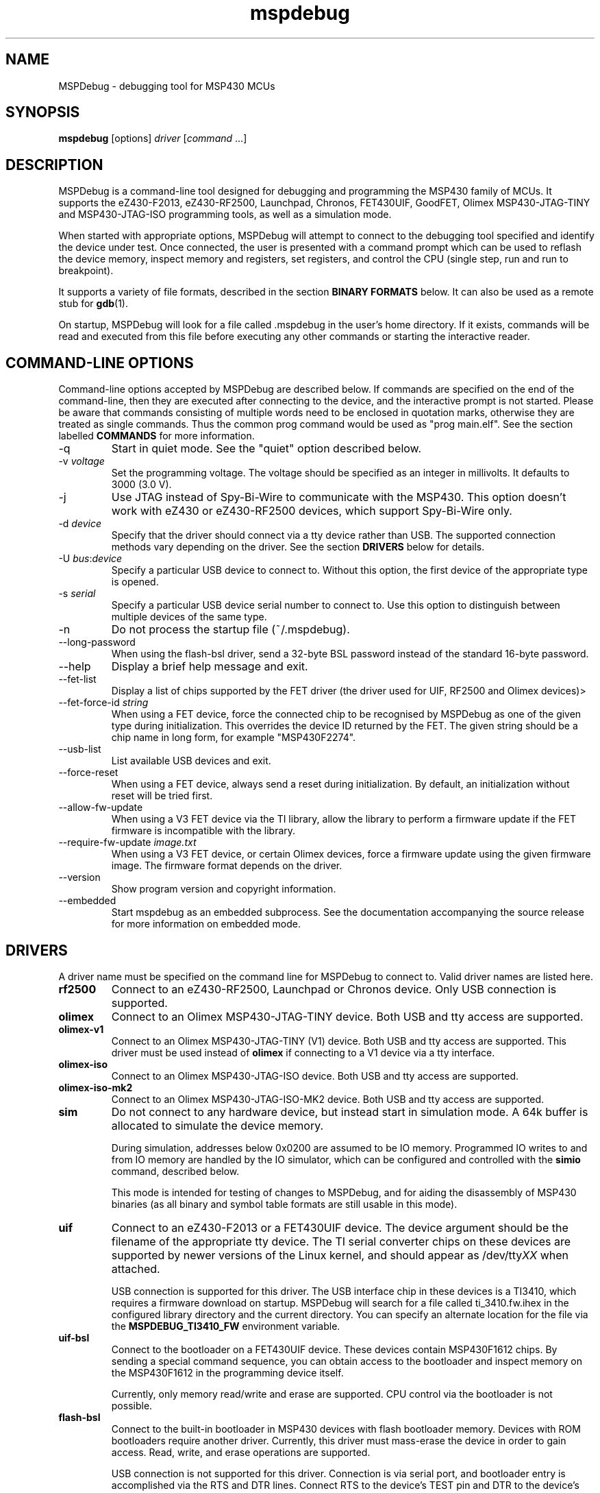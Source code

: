 .TH mspdebug 1 "14 Aug 2012" "Version 0.20"
.SH NAME
MSPDebug - debugging tool for MSP430 MCUs
.SH SYNOPSIS
\fBmspdebug\fR [options] \fIdriver\fR [\fIcommand\fR ...]
.SH DESCRIPTION
MSPDebug is a command-line tool designed for debugging and programming
the MSP430 family of MCUs. It supports the eZ430-F2013, eZ430-RF2500,
Launchpad, Chronos, FET430UIF, GoodFET, Olimex MSP430-JTAG-TINY and
MSP430-JTAG-ISO programming tools, as well as a simulation mode.

When started with appropriate options, MSPDebug will attempt to
connect to the debugging tool specified and identify the device under
test. Once connected, the user is presented with a command prompt
which can be used to reflash the device memory, inspect memory and
registers, set registers, and control the CPU (single step, run and
run to breakpoint).

It supports a variety of file formats, described in the section
\fBBINARY FORMATS\fR below. It can also be used as a remote stub
for \fBgdb\fR(1).

On startup, MSPDebug will look for a file called .mspdebug in the user's
home directory. If it exists, commands will be read and executed from this
file before executing any other commands or starting the interactive
reader.
.SH COMMAND-LINE OPTIONS
Command-line options accepted by MSPDebug are described below. If
commands are specified on the end of the command-line, then they are
executed after connecting to the device, and the interactive prompt is
not started. Please be aware that commands consisting of multiple
words need to be enclosed in quotation marks, otherwise they are
treated as single commands. Thus the common prog command would be
used as "prog main.elf".
See the section labelled \fBCOMMANDS\fR for more information.
.IP "\-q"
Start in quiet mode. See the "quiet" option described below.
.IP "\-v \fIvoltage\fR"
Set the programming voltage. The voltage should be specified as an integer
in millivolts. It defaults to 3000 (3.0 V).
.IP "\-j"
Use JTAG instead of Spy-Bi-Wire to communicate with the MSP430. This
option doesn't work with eZ430 or eZ430-RF2500 devices, which support
Spy-Bi-Wire only.
.IP "\-d \fIdevice\fR"
Specify that the driver should connect via a tty device rather than USB.
The supported connection methods vary depending on the driver. See the
section \fBDRIVERS\fR below for details.
.IP "\-U \fIbus\fR:\fIdevice\fR"
Specify a particular USB device to connect to. Without this option,
the first device of the appropriate type is opened.
.IP "\-s \fIserial\fR"
Specify a particular USB device serial number to connect to. Use this
option to distinguish between multiple devices of the same type.
.IP "\-n"
Do not process the startup file (~/.mspdebug).
.IP "\--long-password"
When using the flash-bsl driver, send a 32-byte BSL password instead
of the standard 16-byte password.
.IP "\-\-help"
Display a brief help message and exit.
.IP "\-\-fet\-list"
Display a list of chips supported by the FET driver (the driver used
for UIF, RF2500 and Olimex devices)>
.IP "\-\-fet\-force\-id \fIstring\fR"
When using a FET device, force the connected chip to be recognised by
MSPDebug as one of the given type during initialization. This overrides
the device ID returned by the FET. The given string should be a chip
name in long form, for example "MSP430F2274".
.IP "\-\-usb\-list"
List available USB devices and exit.
.IP "\-\-force-reset"
When using a FET device, always send a reset during initialization. By
default, an initialization without reset will be tried first.
.IP "\-\-allow-fw-update"
When using a V3 FET device via the TI library, allow the library to
perform a firmware update if the FET firmware is incompatible with the
library.
.IP "\-\-require-fw-update \fIimage.txt\fR"
When using a V3 FET device, or certain Olimex devices, force a firmware
update using the given firmware image. The firmware format depends on
the driver.
.IP "\-\-version"
Show program version and copyright information.
.IP "\-\-embedded"
Start mspdebug as an embedded subprocess. See the documentation
accompanying the source release for more information on embedded mode.
.SH DRIVERS
A driver name must be specified on the command line for MSPDebug to
connect to. Valid driver names are listed here.
.IP "\fBrf2500\fR"
Connect to an eZ430-RF2500, Launchpad or Chronos device. Only USB
connection is supported.
.IP "\fBolimex\fR"
Connect to an Olimex MSP430-JTAG-TINY device. Both USB and tty access are
supported.
.IP "\fBolimex-v1\fR"
Connect to an Olimex MSP430-JTAG-TINY (V1) device. Both USB and tty access are
supported. This driver must be used instead of \fBolimex\fR if connecting
to a V1 device via a tty interface.
.IP "\fBolimex-iso\fR"
Connect to an Olimex MSP430-JTAG-ISO device. Both USB and tty access are
supported.
.IP "\fBolimex-iso-mk2\fR"
Connect to an Olimex MSP430-JTAG-ISO-MK2 device. Both USB and tty
access are supported.
.IP "\fBsim\fR"
Do not connect to any hardware device, but instead start in simulation
mode. A 64k buffer is allocated to simulate the device memory.

During simulation, addresses below 0x0200 are assumed to be IO memory.
Programmed IO writes to and from IO memory are handled by the IO
simulator, which can be configured and controlled with the \fBsimio\fR
command, described below.

This mode is intended for testing of changes to MSPDebug, and for
aiding the disassembly of MSP430 binaries (as all binary and symbol
table formats are still usable in this mode).
.IP "\fBuif\fR"
Connect to an eZ430-F2013 or a FET430UIF device. The device argument
should be the filename of the appropriate tty device. The TI serial
converter chips on these devices are supported by newer versions of the
Linux kernel, and should appear as /dev/tty\fIXX\fR when attached.

USB connection is supported for this driver. The USB interface chip in
these devices is a TI3410, which requires a firmware download on
startup. MSPDebug will search for a file called ti_3410.fw.ihex in
the configured library directory and the current directory. You can
specify an alternate location for the file via the
\fBMSPDEBUG_TI3410_FW\fR environment variable.
.IP "\fBuif-bsl\fR"
Connect to the bootloader on a FET430UIF device. These devices contain
MSP430F1612 chips. By sending a special command sequence, you can obtain
access to the bootloader and inspect memory on the MSP430F1612 in the
programming device itself.

Currently, only memory read/write and erase are supported. CPU control
via the bootloader is not possible.
.IP "\fBflash-bsl\fR"
Connect to the built-in bootloader in MSP430 devices with flash bootloader
memory. Devices with ROM bootloaders require another driver. Currently,
this driver must mass-erase the device in order to gain access. Read,
write, and erase operations are supported.

USB connection is not supported for this driver. Connection is via serial
port, and bootloader entry is accomplished via the RTS and DTR lines.
Connect RTS to the device's TEST pin and DTR to the device's RST pin.
Use an appropriate serial level-shifter to make the connection, if necessary.
If connecting to a device with non-multiplexed JTAG pins, connect RTS to
the device's TCK pin via an inverter.
.IP "\fBgdbc\fR"
GDB client mode. Connect to a server which implements the GDB remote
protocol and provide an interface to it. To use this driver, specify
the remote address in \fIhostname:port\fR format using the \fB-d\fR
option.
.IP "\fBtilib\fR"
Use the Texas Instruments MSP430.DLL to access the device. The library
file (MSP430.DLL for Windows, libmsp430.so for Unix-like systems) must
be present in the dynamic loader search path.

USB connection is not supported for this driver. This driver supports
watchpoints. Note that the \fB-d\fR option for this driver passes its
argument straight through to the library's \fBMSP430_Initialize\fR
function. Any special argument supported by that function is therefore
accessible via the \fB-d\fR option.
.IP "\fBgoodfet\fR"
Connect to a GoodFET device. JTAG mode must be used, and only TTY access
is supported. This device can be used for memory access (read, erase and
program), but CPU control is limited. The CPU may be halted, run and
reset, but register access and breakpoints aren't supported.
.SH COMMANDS
MSPDebug can accept commands either through an interactive prompt, or
non-interactively when specified on the command line. The supported
commands are listed below.

Commands take arguments separated by spaces. Any text string enclosed
in double-quotation marks is considered to be a single argument, even
if it contains space characters. Within a quoted string, the usual
C-style backslash substitutions can be used.

Commands can be specified by giving the first few characters of the
command name, provided that the prefix is unambiguous. Some commands
support automatic repeat. For these commands, pressing enter at the
reader prompt without typing anything will cause repeat execution.
.IP "\fB=\fR \fIexpression\fR"
Evaluate an address expression and show both its value, and the result
when the value is looked up in reverse in the current symbol
table. This result is of the form \fIsymbol\fR+\fIoffset\fR, where
\fIsymbol\fR is the name of the nearest symbol not past the address in
question.

See the section marked \fBADDRESS EXPRESSIONS\fR for more information on
the syntax of expressions.
.IP "\fBalias\fR"
Show a list of defined command aliases.
.IP "\fBalias\fR \fIname\fR"
Remove a previously defined command alias.
.IP "\fBalias\fR \fIname\fR \fIcommand\fR"
Define a command alias. The text \fIcommand\fR will be substituted for
\fIname\fR when looking up commands. The given command text may contain
a command plus arguments, if the entire text is wrapped in quotes when
defining the alias. To avoid alias substitution when interpreting
commands, prefix the command with \\ (a backslash character).
.IP "\fBbreak\fR"
Show a list of active breakpoints. Breakpoints can be added and removed
with the \fBsetbreak\fR and \fBdelbreak\fR commands. Each breakpoint is
numbered with an integer index starting at 0.
.IP "\fBcgraph\fR \fIaddress\fR \fIlength\fR [\fIaddress\fR]"
Construct the call graph of all functions contained or referenced in
the given range of memory. If a particular function is specified, then
details for that node of the graph are displayed. Otherwise, a summary
of all nodes is displayed.

Information from the symbol table is used for hinting at the possible
locations of function starts. Any symbol which does not contain a "."
is considered a possible function start.

Callers and callee names are shown prefixed by a "*" where the
transition is a tail-call type transition.
.IP "\fBdelbreak\fR [\fIindex\fR]"
Delete one or all breakpoints. If an index is given, the selected breakpoint
is deleted. Otherwise, all breakpoints are cleared.
.IP "\fBdis\fR \fIaddress\fR [\fIlength\fR]"
Dissassemble a section of memory. Both arguments may be address
expressions. If no length is specified, a section of the default
length (64 bytes) is disassembled and shown.

If symbols are available, then all addresses used as operands are
translated into \fIsymbol\fR+\fIoffset\fR form.

This command supports repeat execution. If repeated, it continues to
disassemble another block of memory following that last printed.
.IP "\fBerase\fR [\fBall\fR|\fBsegment\fR] [\fIaddress\fR]"
Erase the device under test. With no arguments, all code memory is erased
(but not information or boot memory). With the argument "all", a mass
erase is performed (the results may depend on the state of the LOCKA
bit in the flash memory controller).

Specify "segment" and a memory address to erase an individual flash
segment.
.IP "\fBexit\fR"
Exit from MSPDebug.
.IP "\fBfill\fR \fIaddress\fR \fIlength\fR \fIb0\fR [\fIb1\fR \fIb2\fR ...]
Fill the memory region of size \fIlength\fR starting at \fIaddress\fR with
the pattern of bytes given (specified in hexadecimal). The pattern will be
repeated without padding as many times as necessary without exceeding the
bounds of the specified region.
.IP "\fBgdb\fR [\fIport\fR]"
Start a GDB remote stub, optionally specifying a TCP port to listen on.
If no port is given, the default port is 2000.

MSPDebug will wait for a connection on this port, and then act as a
GDB remote stub until GDB disconnects.

GDB's "monitor" command can be used to issue MSPDebug commands via the
GDB interface. Supplied commands are executed non-interactively, and
the output is sent back to be displayed in GDB.
.IP "\fBhelp\fR [\fIcommand\fR]"
Show a brief listing of available commands. If an argument is
specified, show the syntax for the given command. The help text shown
when no argument is given is also shown when MSPDebug starts up.
.IP "\fBhexout\fR \fIaddress\fR \fIlength\fR \fIfilename\fR"
Read the specified section of the device memory and save it to an
Intel HEX file. The address and length arguments may both be address
expressions.

If the specified file already exists, then it will be overwritten. If
you need to dump memory from several disjoint memory regions, you can
do this by saving each section to a separate file. The resulting files
can then be concatenated together to form a single valid HEX file.
.IP "\fBisearch\fR \fIaddress\fR \fIlength\fR [\fIoptions\fR ...]"
Search over the given range for an instruction which matches the specified
search criteria. The search may be narrowed by specifying one or more of
the following terms:
.RS
.IP "\fBopcode\fR \fIopcode\fR"
Match the specified opcode. Byte/word specifiers are not recognised, as
they are specified with other options.
.IP "\fBbyte\fR"
Match only byte operations.
.IP "\fBword\fR"
Match only word operations.
.IP "\fBaword\fR"
Match only address-word (20-bit) operations.
.IP "\fBjump\fR"
Match only jump instructions (conditional and unconditional jumps, but
not instructions such as BR which load the program counter explicitly).
.IP "\fBsingle\fR"
Match only single-operand instructions.
.IP "\fBdouble\fR"
Match only double-operand instructions.
.IP "\fBnoarg\fR"
Match only instructions with no arguments.
.IP "\fBsrc\fR \fIaddress\fR"
Match instructions with the specified value in the source operand. The value
may be given as an address expression. Specifying this option implies matching
of only double-operand instructions.
.IP "\fBdst\fR \fIaddress\fR"
Match instructions with the specified value in the destination
operand. This option implies that no-argument instructions are not
matched.
.IP "\fBsrcreg\fR \fIregister\fR"
Match instructions using the specified register in the source operand. This
option implies matching of only double-operand instructions.
.IP "\fBdstreg\fR \fIregister\fR"
Match instructions using the specified register in the destination operand.
This option implies that no-argument instructions are not matched.
.IP "\fBsrcmode\fR \fImode\fR"
Match instructions using the specified mode in the source operand. See
below for a list of modes recognised. This option implies matching of
only double-operand instructions.
.IP "\fBdstmode\fR \fImode\fR"
Match instructions using the specified mode in the destination operand. See
below for a list of modes. This option implies that no-argument instructions
are not matched.
.RE
.IP
For single-operand instructions, the operand is considered to be the
destination operand.

The seven addressing modes used by the MSP430 are represented by single
characters, and are listed here:
.RS
.IP "\fBR\fR"
Register mode.
.IP "\fBI\fR"
Indexed mode.
.IP "\fBS\fR"
Symbolic mode.
.IP "\fB&\fR"
Absolute mode.
.IP "\fB@\fR"
Register-indirect mode.
.IP "\fB+\fR"
Register-indirect mode with auto-increment.
.IP "\fB#\fR"
Immediate mode.
.RE
.IP "\fBload\fR \fIfilename\fR"
Program the device under test using the binary file supplied. This
command is like \fBprog\fR, but it does not load symbols or erase
the device before programming.

The CPU is reset and halted before and after programming.
.IP "\fBload_raw\fR \fIfilename\fR \fIaddress\fR"
Write the data contained in a raw binary file to the given memory address.

The CPU is reset and halted before and after programming.
.IP "\fBlocka\fR [\fBset\fR|\fBclear\fR]"
Show or change the status of the LOCKA bit in the chip's memory
controller. The LOCKA bit is set on POR and acts as a write-protect bit
for info segment A. This segment contains factory-configured calibration
data, and under normal circumstances, should not be changed.

If the LOCKA bit is cleared, erasing the info A segment is possible.

The LOCKA bit also affects the behaviour of the "erase all" command. If
LOCKA is set (the default), only main memory is erased. If LOCKA is
cleared, main and information memory are both erased.
.IP "\fBmd\fR \fIaddress\fR [\fIlength\fR]"
Read the specified section of device memory and display it as a
canonical\-style hexdump. Both arguments may be address expressions. If
no length is specified, a section of the default length (64 bytes) is
shown.

The output is split into three columns. The first column shows the
starting address for the line. The second column lists the hexadecimal
values of the bytes. The final column shows the ASCII characters
corresponding to printable bytes, and . for non-printing characters.

This command supports repeat execution. If repeated, it continues to
print another block of memory following that last printed.
.IP "\fBmw\fR \fIaddress\fR \fIbytes\fR ..."
Write a sequence of bytes at the given memory address. The address given
may be an address expression. Bytes values are two-digit hexadecimal
numbers separated by spaces.

Unless used in the simulation mode, this command can only be used for
programming flash memory.
.IP "\fBopt\fR [\fIname\fR] [\fIvalue\fR]"
Query, set or list option variables. MSPDebug's behaviour can be configured
using option variables, described below in the section \fBOPTIONS\fR.

Option variables may be of three types: boolean, numeric or text. Numeric
values may be specified as address expressions.

With no arguments, this command displays all available option variables.
With just an option name as its argument, it displays the current value
of that option.
.IP "\fBpower info\fR"
Show basic power statistics gathered over the last few sessions. This
includes total charge consumption, run time and average current.
.IP "\fBpower clear\fR"
Clear all recorded power statistics.
.IP "\fBpower all\fR [\fIgranularity\fR]"
Show sample data gathered over all sessions. An optional granularity can
be specified, in microseconds. For each time slice, relative session time,
charge consumption, current consumption and approximate code location are
shown.
.IP "\fBpower session\fR \fIN\fR [\fIgranularity\fR]"
Same as \fBpower all\fR, except that data is shown only for the \fIN\fRth
session.
.IP "\fBpower export-csv\fR \fIN\fR \fIfilename\fR"
Export raw sample data for the \fIN\fRth session to the given file in CSV
format. For each line, the columns are, in order: relative time in
microseconds, current consumption in microamps, memory address.
.IP "\fBpower profile\fR"
If a symbol table is loaded, compile and correlate all gathered power data
against the symbol table. A single table is then shown listing, per function,
charge consumption, run time and average current. The functions are listed
in order of charge consumption (biggest consumers first).
.IP "\fBprog\fR \fIfilename\fR"
Erase and reprogram the device under test using the binary file
supplied. The file format will be auto-detected and may be any of
the supported file formats.

In the case of a file containing symbols, symbols will be automatically
loaded from the file into the symbol table (discarding any existing
symbols), if they are present.

The CPU is reset and halted before and after programming.
.IP "\fBread\fR \fIfilename\fR"
Read commands from the given file, line by line and process each one.
Any lines whose first non-space character is \fB#\fR are ignored. If
an error occurs while processing a command, the rest of the file is not
processed.
.IP "\fBregs\fR"
Show the current value of all CPU registers in the device under test.
.IP "\fBreset\fR"
Reset (and halt) the CPU of the device under test.
.IP "\fBrun\fR"
Start running the CPU. The interactive command prompt is blocked when
the CPU is started and the prompt will not appear again until the CPU
halts. The CPU will halt if it encounters a breakpoint, or if Ctrl\-C
is pressed by the user.

After the CPU halts, the current register values are shown as well as
a disassembly of the first few instructions at the address selected
by the program counter.
.IP "\fBsave_raw\fR \fIaddress\fR \fIlength\fR \fIfilename\fR"
Save a region of memory to a raw binary file. The address and length
arguments may both be address expressions.

If the specified file already exists, then it will be overwritten.
.IP "\fBset\fR \fIregister\fR \fIvalue\fR"
Alter the value of a register. Registers are specified as numbers from
0 through 15. Any leading non-numeric characters are ignored (so a
register may be specified as, for example, "R12"). The value argument
is an address expression.
.IP "\fBsetbreak\fR \fIaddress\fR [\fIindex\fR]"
Add a new breakpoint. The breakpoint location is an address expression. An
optional index may be specified, indicating that this new breakpoint should
overwrite an existing slot. If no index is specified, then the breakpoint
will be stored in the next unused slot.
.IP "\fBsetwatch\fR \fIaddress\fR [\fIindex\fR]"
Add a new watchpoint. The watchpoint location is an address expression, and
an optional index may be specified. Watchpoints are considered to be a type
of breakpoint and can be inspected or removed using the \fBbreak\fR and
\fBdelbreak\fR commands. Note that not all drivers support watchpoints.
.IP "\fBsetwatch_r\fR \fIaddress\fR [\fIindex\fR]"
Add a watchpoint which is triggered only on read access.
.IP "\fBsetwatch_w\fR \fIaddress\fR [\fIindex\fR]"
Add a watchpoint which is triggered only on write access.
.IP "\fBsimio add\fR \fIclass\fR \fIname\fR [\fIargs ...\fR]"
Add a new peripheral to the IO simulator. The \fIclass\fR parameter may be
any of the peripheral types named in the output of the \fBsimio classes\fR
command. The \fIname\fR parameter is a unique name assigned by the user to
this peripheral instance, and is used with other commands to refer to this
instance of the peripheral.

Some peripheral classes take arguments upon creation. These are documented
in the output to the \fBsimio help\fR command.
.IP "\fBsimio classes\fR"
List the names of the different types of peripherals which may be added to
the simulator. You can use the \fBsimio help\fR command to obtain more
information about each peripheral type.
.IP "\fBsimio config\fR \fIname\fR \fIparam\fR [\fIargs ...\fR]"
Configure or perform some action on a peripheral instance. The \fIparam\fR
argument is specific to the peripheral type. A list of valid configuration
commands can be obtained by using the \fBsimio help\fR command.
.IP "\fBsimio del\fR \fIname\fR"
Remove a previously added peripheral instance. The \fIname\fR argument
should be the name of the peripheral that was assigned with the
\fBsimio add\fR command.
.IP "\fBsimio devices\fR"
List all peripheral instances currently attached to the simulator, along
with their types and interrupt status. You can obtain more detailed
information for each instance with the \fBsimio info\fR command.
.IP "\fBsimio help\fR \fIclass\fR"
Obtain more information about a peripheral class. The documentation
given will list constructor arguments and configuration parameters for
the device type.
.IP "\fBsimio info\fR \fIname\fR"
Display detailed status information for a particular peripheral. The type
of information displayed is specific to each type of peripheral.
.IP "\fBstep\fR [\fIcount\fR]"
Step the CPU through one or more instructions. After stepping, the new
register values are displayed, as well as a disassembly of the
instructions at the address selected by the program counter.

An optional count can be specified to step multiple times. If no
argument is given, the CPU steps once. This command supports repeat
execution.
.IP "\fBsym clear\fR"
Clear the symbol table, deleting all symbols.
.IP "\fBsym set\fR \fIname\fR \fIvalue\fR"
Set or alter the value of a symbol. The value given may be an address
expression.
.IP "\fBsym del\fR \fIname\fR"
Delete the given symbol from the symbol table.
.IP "\fBsym import\fR \fIfilename\fR"
Load symbols from the specified file and add them to the symbol table.
The file format will be auto-detected and may be either ELF32 or a
BSD-style symbol listing (like the output from \fBnm\fR(1)).

Symbols can be combined from many sources, as the syms command adds
to the existing symbol table without discarding existing symbols.
.IP "\fBsym import+\fR \fIfilename\fR"
This command is similar to \fBsym import\fR, except that the symbol table
is not cleared first. By using this command, symbols from multiple
sources can be combined.
.IP "\fBsym export\fR \fIfilename\fR"
Save all symbols currently defined to the given file. The symbols are
saved as a BSD-style symbol table. Note that symbol types are not stored
by MSPDebug, and all symbols are saved as type \fBt\fR.
.IP "\fBsym find\fR [\fIregex\fR]"
Search for symbols. If a regular expression is given, then all symbols
matching the expression are printed. If no expression is specified, then
the entire symbol table is listed.
.IP "\fBsym rename\fR \fIregex\fR \fIstring\fR"
Rename symbols by searching for those matching the given regular
expression and substituting the given string for the matched portion. The
symbols renamed are displayed, as well as a total count of all symbols
renamed.
.IP "\fBverify \fIfilename\fR"
Compare the contents of the given binary file to the chip memory. If any
differences are found, a message is printed for the first mismatched
byte.
.IP "\fBverify_raw \fIfilename\fR \fIaddress\fR"
Compare the contents of a raw binary file to the device memory at the given
address. If any differences are found, a message is printed for the first
mismatched byte.
.SH SUPPORTED CHIPS
The following chips are supported when using FET-compatible drivers:
.PP
.RS 0
CC430F5133         MSP430F2252        MSP430F5342
.RS 0
CC430F5137         MSP430F2272        MSP430F5418
.RS 0
CC430F6137         MSP430F2274        MSP430F5437
.RS 0
MSP430AFE253       MSP430F235         MSP430F5437A
.RS 0
MSP430F1121        MSP430F2370        MSP430F5438
.RS 0
MSP430F1232        MSP430F2418        MSP430F5438A
.RS 0
MSP430F147         MSP430F247         MSP430F5510
.RS 0
MSP430F148         MSP430F249         MSP430F5525
.RS 0
MSP430F149         MSP430F2616        MSP430F5526
.RS 0
MSP430F1611        MSP430F2617        MSP430F5527
.RS 0
MSP430F1612        MSP430F2618        MSP430F5528
.RS 0
MSP430F169         MSP430F413         MSP430F5529
.RS 0
MSP430F2012/G2231  MSP430F427         MSP430F6435
.RS 0
MSP430F2013        MSP430F4270        MSP430F6736
.RS 0
MSP430F2121        MSP430F449         MSP430FG4618
.RS 0
MSP430F2122        MSP430F47173       MSP430FR5739
.RS 0
MSP430F2131        MSP430F47197       MSP430G2252
.RS 0
MSP430F2132        MSP430F4784        MSP430G2452
.RS 0
MSP430F2234        MSP430F5329        MSP430G2553/G2403
.SH BINARY FORMATS
The following binary/symbol formats are supported by MSPDebug:

.RS
ELF32
.br
COFF
.br
Intel HEX (program only)
.br
BSD symbol table (symbols only)
.br
TI Text (program only)
.br
SREC (program only)
.RE
.SH IO SIMULATOR
The IO simulator subsystem consists of a database of device classes, and a
list of instances of those classes. Each device class has a different
set of constructor arguments, configuration parameters and information which
may be displayed. This section describes the operation of the available
device classes in detail.

In the list below, each device class is listed, followed by its constructor
arguments.
.IP "\fBgpio\fR"
Digital IO port simulator. This device simulates any of the digital ports
with or without interrupt capability. It has the following configuration
parameters:
.RS
.IP "\fBbase\fR \fIaddress\fR"
Set the base address for this port. Note that for ports without interrupt
capability, the resistor enable port has a special address which is
computable from the base address.
.IP "\fBirq\fR \fIvector\fR"
Enable interrupt functionality for this port by specifying an interrupt
vector number.
.IP "\fBnoirq\fR"
Disable interrupt functionality for this port.
.IP "\fBverbose\fR"
Print a state change message every time the port output changes.
.IP "\fBquiet\fR"
Don't print anything when the port state changes (the default).
.IP "\fBset\fR \fIpin\fR \fIvalue\fR"
Set the input pin state for the given pin on this port. The \fIpin\fR
parameter should be an index between 0 and 7. The \fIvalue\fR should be
either zero (for a low state) or non-zero (for a high state).
.RE
.IP "\fBhwmult\fR"
This peripheral simulates the hardware multiplier. It has no constructor or
configuration parameters, and does not provide any extended information.
.IP "\fBtimer\fR [\fIsize\fR]"
This peripheral simulators Timer_A modules, and can be used to simulate
Timer_B modules, provided that the extended features aren't required.

The constructor takes a size argument specifying the number of capture/compare
registers in this peripheral instance. The number of such registers may not
be less than 2, or greater than 7.

The IO addresses and IRQs used are configurable. The default IO addresses used
are those specified for Timer_A in the MSP430 hardware documentation.
.RS
.IP "\fBbase\fR \fIaddress\fR"
Alter the base IO address. By default, this is 0x0160. By setting this to 0x0180,
a Timer_B module may be simulated.
.IP "\fBirq0\fR \fInumber\fR"
Set the TACCR0 interrupt vector number. By default, this is interrupt vector 9.
This interrupt is self-clearing, and higher priority than the TACCR1/TAIFG
vector.
.IP "\fBirq1\fR \fInumber\fR"
Set the TACCR1/TAIFG interrupt vector. By default, this is interrupt vector 8.
.IP "\fBiv\fR \fIaddress\fR"
Alter the address of the interrupt vector register. By default, this is 0x012E.
By setting this to 0x011E, a Timer_B module may be simulated.
.IP "\fBset\fR \fIchannel\fR \fIvalue\fR"
When Timer_A is used in capture mode, the CCI bit in each capture register reflects
the state of the corresponding input pin, and can't be altered in software. This
configuration command can be used to simulate changes in input pin state, and will
trigger the corresponding interrupts if the peripheral is so configured.
.RE
.IP "\fBtracer\fR [\fIhistory-size\fR]"
The tracer peripheral is a debugging device. It can be used to investigate
and record the IO activity of a running program, to benchmark execution time,
and to simulate interrupts.

The information displayed by the tracer gives a running count of clock cycles
from each of the system clocks, and an instruction count. A list of the \fIN\fR
most recent IO events is also displayed (this is configurable via the \fIhistory-size\fR
argument of the constructor). Each IO event is timestamped by the number of
MCLK cycles that have elapsed since the last reset of the device's counter.

The IO events that it records consist of programmed IO reads and writes,
interrupt acceptance, and system resets. As well as keeping the IO events in a
rotating buffer, the tracer can be configured to display the events as they
occur.

Note that since clock cycles don't advance while the CPU isn't running, this
peripheral can be used to calculate execution times for blocks of code. This
can be achieved by setting a breakpoint at the end of the code block, setting the
program counter to the start of the code block, clearing the tracer and running
the code. After the breakpoint is reached, the information displayed by the
tracer will contain a count of MCLK cycles elapsed during the last run.

The configuration parameters for this device class are:
.RS
.IP "\fBverbose\fR"
Start displaying IO events as they occur, as well as recording them in the
rotating buffer.
.IP "\fBquiet\fR"
Stop displaying IO events as they occur, and just record them in the buffer.
.IP "\fBtrigger\fR \fIirq\fR"
Signal an interrupt request to the CPU. This request will remain raised until
accepted by the CPU or cleared by the user.
.IP "\fBuntrigger\fR"
Clear a signalled interrupt request.
.IP "\fBclear\fR"
Reset the clock cycle and instruction counts to 0, and clear the IO event
history.
.RE
.IP "\fBwdt\fR"
This peripheral simulates the Watchdog Timer+, which can be used in software
either as a watchdog or as an interval timer. It has no constructor arguments.

The simulated state of the NMI/RST# pin can be controlled through a configuration
parameter. Note that if this pin state is held low with the pin mode selected
as a reset (the default), the CPU will not run.

The extended information for this peripheral shows all register states, including
the hidden counter register. Configuration parameters are:
.RS
.IP "\fBnmi\fR \fIstate\fR"
Set the NMI/RST# pin state. The argument should be zero to indicate a low state
or non-zero for a high state.
.IP "\fBirq\fR \fIirq\fR"
Select the interrupt vector for interval timer mode. The default is to use
interrupt vector 10.
.SH ADDRESS EXPRESSIONS
Any command which accepts a memory address, length or register value
as an argument may be given an address expression. An address
expression consists of an algebraic combination of values.

An address value may be either a symbol name, a hex value preceded
with the specifier "0x", a decimal value preceded with the specifier
"0d", or a number in the default input radix (without a specifier). See
the option \fBiradix\fR for more information.

The operators recognised are the usual algebraic operators: \fB+\fR, \fB-\fR,
\fB*\fR, \fB/\fR, \fB%\fR, \fB(\fR and \fB)\fR. Operator precedence is the
same as in C-like languages, and the \fB-\fR operator may be used as a
unary negation operator.

The following are all valid examples of address expressions:

.B 2+2
.br
.B table_start + (elem_size + elem_pad)*4
.br
.B main+0x3f
.br
.B __bss_end-__bss_start
.SH OPTIONS
MSPDebug's behaviour can be configured via the following variables:
.IP "\fBcolor\fR (boolean)"
If true, MSPDebug will colorize debugging output.
.IP "\fBfet_block_size\fR (numeric)"
Change the size of the buffer used to transfer memory to and from the
FET. Increasing the value from the default of 64 will improve transfer
speed, but may cause problems with some chips.
.IP "\fBgdb_loop\fR (boolean)"
Automatically restart the GDB server after disconnection. If this
option is set, then the GDB server keeps running until an error occurs,
or the user interrupts with Ctrl+C.
.IP "\fBgdbc_xfer_size\fR (numeric)"
Maximum size of memory transfers for the GDB client. Increasing this
value will result in faster transfers, but may cause problems with some
servers.
.IP "\fBiradix\fR (numeric)"
Default input radix for address expressions. For address values with
no radix specifier, this value gives the input radix, which is
10 (decimal) by default.
.IP "\fBquiet\fR (boolean)"
If set, MSPDebug will supress most of its debug-related output. This option
defaults to false, but can be set true on start-up using the \fB-q\fR
command-line option.
.SH ENVIRONMENT
.IP "\fBMSPDEBUG_TI3410_FW\fI"
Specifies the location of TI3410 firmware, for raw USB access to FET430UIF
or eZ430 devices. This variable should contain the path to an Intel HEX
file containing suitable firmware for the TI3410.
.SH FILES
.IP "~/.mspdebug"
File containing commands to be executed on startup.
.IP "ti_3410.fw.ihex"
Firmware image for the TI3410 USB interface chip. This file is only
required for raw USB access to FET430UIF or eZ430 devices.
.SH SEE ALSO
\fBnm\fR(1), \fBgdb\fR(1), \fBobjcopy\fR(1)
.SH BUGS
If you find any bugs, you should report them to the author at
dlbeer@gmail.com. It would help if you could include a transcript
of an MSPDebug session illustrating the program, as well as any
relevant binaries or other files.
.SH COPYRIGHT
Copyright (C) 2009-2012 Daniel Beer <dlbeer@gmail.com>

MSPDebug is free software, distributed under the terms of the GNU
General Public license (version 2 or later). See the file COPYING
included with the source code for more details.
